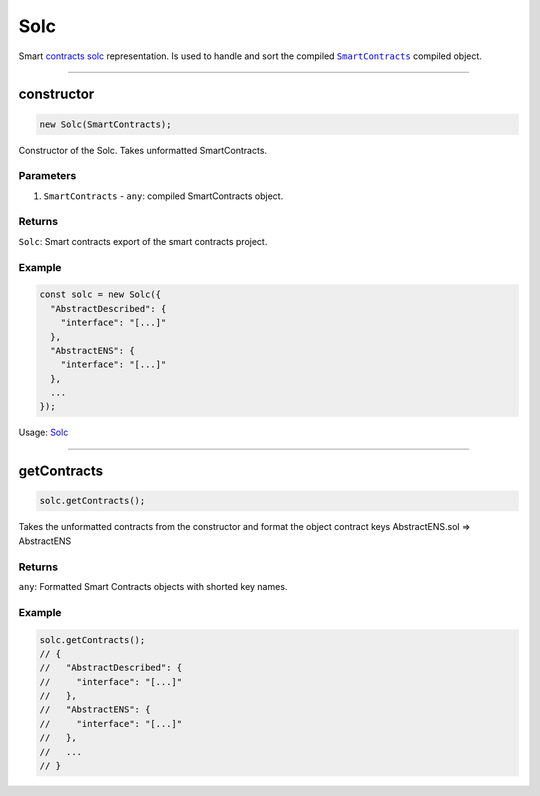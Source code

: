 ================================================================================
Solc
================================================================================

Smart `contracts solc <https://github.com/evannetwork/dapp-browser/blob/develop/src/app/solc.ts>`_ representation. Is used to handle and sort the compiled |source SmartContracts|_ compiled object.

--------------------------------------------------------------------------------

.. _db_solc_constructor:

constructor
================================================================================

.. code-block:: typescript

  new Solc(SmartContracts);

Constructor of the Solc. Takes unformatted SmartContracts.

----------
Parameters
----------

#. ``SmartContracts`` - ``any``: compiled SmartContracts object.

-------
Returns
-------

``Solc``: Smart contracts export of the smart contracts project.

-------
Example
-------

.. code-block:: typescript
  
  const solc = new Solc({
    "AbstractDescribed": {
      "interface": "[...]"
    },
    "AbstractENS": {
      "interface": "[...]"
    },
    ...
  });

Usage: `Solc <https://github.com/evannetwork/dapp-browser/blob/develop/src/app/bcc/bcc.ts>`_




--------------------------------------------------------------------------------

.. _db_solc_getContracts:

getContracts
================================================================================

.. code-block:: typescript

  solc.getContracts();

Takes the unformatted contracts from the constructor and format the object contract keys AbstractENS.sol => AbstractENS

-------
Returns
-------

``any``: Formatted Smart Contracts objects with shorted key names.

-------
Example
-------

.. code-block:: typescript

  solc.getContracts();
  // {
  //   "AbstractDescribed": {
  //     "interface": "[...]"
  //   },
  //   "AbstractENS": {
  //     "interface": "[...]"
  //   },
  //   ...
  // }

.. required for building markup
.. |source SmartContracts| replace:: ``SmartContracts``
.. _source SmartContracts: https://github.com/evannetwork/smart-contracts
